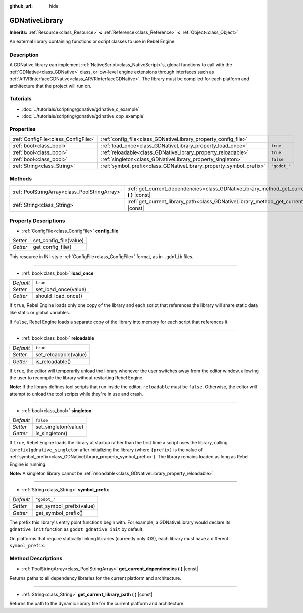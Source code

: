 :github_url: hide

.. Generated automatically by RebelEngine/tools/scripts/rst_from_xml.py
.. DO NOT EDIT THIS FILE, but the GDNativeLibrary.xml source instead.
.. The source is found in docs or modules/<name>/docs.

.. _class_GDNativeLibrary:

GDNativeLibrary
===============

**Inherits:** :ref:`Resource<class_Resource>` **<** :ref:`Reference<class_Reference>` **<** :ref:`Object<class_Object>`

An external library containing functions or script classes to use in Rebel Engine.

Description
-----------

A GDNative library can implement :ref:`NativeScript<class_NativeScript>`\ s, global functions to call with the :ref:`GDNative<class_GDNative>` class, or low-level engine extensions through interfaces such as :ref:`ARVRInterfaceGDNative<class_ARVRInterfaceGDNative>`. The library must be compiled for each platform and architecture that the project will run on.

Tutorials
---------

- :doc:`../tutorials/scripting/gdnative/gdnative_c_example`

- :doc:`../tutorials/scripting/gdnative/gdnative_cpp_example`

Properties
----------

+-------------------------------------+--------------------------------------------------------------------+--------------+
| :ref:`ConfigFile<class_ConfigFile>` | :ref:`config_file<class_GDNativeLibrary_property_config_file>`     |              |
+-------------------------------------+--------------------------------------------------------------------+--------------+
| :ref:`bool<class_bool>`             | :ref:`load_once<class_GDNativeLibrary_property_load_once>`         | ``true``     |
+-------------------------------------+--------------------------------------------------------------------+--------------+
| :ref:`bool<class_bool>`             | :ref:`reloadable<class_GDNativeLibrary_property_reloadable>`       | ``true``     |
+-------------------------------------+--------------------------------------------------------------------+--------------+
| :ref:`bool<class_bool>`             | :ref:`singleton<class_GDNativeLibrary_property_singleton>`         | ``false``    |
+-------------------------------------+--------------------------------------------------------------------+--------------+
| :ref:`String<class_String>`         | :ref:`symbol_prefix<class_GDNativeLibrary_property_symbol_prefix>` | ``"godot_"`` |
+-------------------------------------+--------------------------------------------------------------------+--------------+

Methods
-------

+-----------------------------------------------+------------------------------------------------------------------------------------------------------------+
| :ref:`PoolStringArray<class_PoolStringArray>` | :ref:`get_current_dependencies<class_GDNativeLibrary_method_get_current_dependencies>` **(** **)** |const| |
+-----------------------------------------------+------------------------------------------------------------------------------------------------------------+
| :ref:`String<class_String>`                   | :ref:`get_current_library_path<class_GDNativeLibrary_method_get_current_library_path>` **(** **)** |const| |
+-----------------------------------------------+------------------------------------------------------------------------------------------------------------+

Property Descriptions
---------------------

.. _class_GDNativeLibrary_property_config_file:

- :ref:`ConfigFile<class_ConfigFile>` **config_file**

+----------+------------------------+
| *Setter* | set_config_file(value) |
+----------+------------------------+
| *Getter* | get_config_file()      |
+----------+------------------------+

This resource in INI-style :ref:`ConfigFile<class_ConfigFile>` format, as in ``.gdnlib`` files.

----

.. _class_GDNativeLibrary_property_load_once:

- :ref:`bool<class_bool>` **load_once**

+-----------+----------------------+
| *Default* | ``true``             |
+-----------+----------------------+
| *Setter*  | set_load_once(value) |
+-----------+----------------------+
| *Getter*  | should_load_once()   |
+-----------+----------------------+

If ``true``, Rebel Engine loads only one copy of the library and each script that references the library will share static data like static or global variables.

If ``false``, Rebel Engine loads a separate copy of the library into memory for each script that references it.

----

.. _class_GDNativeLibrary_property_reloadable:

- :ref:`bool<class_bool>` **reloadable**

+-----------+-----------------------+
| *Default* | ``true``              |
+-----------+-----------------------+
| *Setter*  | set_reloadable(value) |
+-----------+-----------------------+
| *Getter*  | is_reloadable()       |
+-----------+-----------------------+

If ``true``, the editor will temporarily unload the library whenever the user switches away from the editor window, allowing the user to recompile the library without restarting Rebel Engine.

**Note:** If the library defines tool scripts that run inside the editor, ``reloadable`` must be ``false``. Otherwise, the editor will attempt to unload the tool scripts while they're in use and crash.

----

.. _class_GDNativeLibrary_property_singleton:

- :ref:`bool<class_bool>` **singleton**

+-----------+----------------------+
| *Default* | ``false``            |
+-----------+----------------------+
| *Setter*  | set_singleton(value) |
+-----------+----------------------+
| *Getter*  | is_singleton()       |
+-----------+----------------------+

If ``true``, Rebel Engine loads the library at startup rather than the first time a script uses the library, calling ``{prefix}gdnative_singleton`` after initializing the library (where ``{prefix}`` is the value of :ref:`symbol_prefix<class_GDNativeLibrary_property_symbol_prefix>`). The library remains loaded as long as Rebel Engine is running.

**Note:** A singleton library cannot be :ref:`reloadable<class_GDNativeLibrary_property_reloadable>`.

----

.. _class_GDNativeLibrary_property_symbol_prefix:

- :ref:`String<class_String>` **symbol_prefix**

+-----------+--------------------------+
| *Default* | ``"godot_"``             |
+-----------+--------------------------+
| *Setter*  | set_symbol_prefix(value) |
+-----------+--------------------------+
| *Getter*  | get_symbol_prefix()      |
+-----------+--------------------------+

The prefix this library's entry point functions begin with. For example, a GDNativeLibrary would declare its ``gdnative_init`` function as ``godot_gdnative_init`` by default.

On platforms that require statically linking libraries (currently only iOS), each library must have a different ``symbol_prefix``.

Method Descriptions
-------------------

.. _class_GDNativeLibrary_method_get_current_dependencies:

- :ref:`PoolStringArray<class_PoolStringArray>` **get_current_dependencies** **(** **)** |const|

Returns paths to all dependency libraries for the current platform and architecture.

----

.. _class_GDNativeLibrary_method_get_current_library_path:

- :ref:`String<class_String>` **get_current_library_path** **(** **)** |const|

Returns the path to the dynamic library file for the current platform and architecture.

.. |virtual| replace:: :abbr:`virtual (This method should typically be overridden by the user to have any effect.)`
.. |const| replace:: :abbr:`const (This method has no side effects. It doesn't modify any of the instance's member variables.)`
.. |vararg| replace:: :abbr:`vararg (This method accepts any number of arguments after the ones described here.)`
